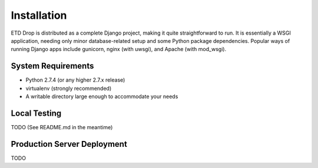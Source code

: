 ============
Installation
============

ETD Drop is distributed as a complete Django project, making it quite 
straightforward to run. It is essentially a WSGI application, needing only 
minor database-related setup and some Python package dependencies. Popular 
ways of running Django apps include gunicorn, nginx (with uwsgi), and Apache 
(with mod_wsgi).

System Requirements
-------------------

* Python 2.7.4 (or any higher 2.7.x release)
* virtualenv (strongly recommended)
* A writable directory large enough to accommodate your needs

Local Testing
-------------

TODO (See README.md in the meantime)

Production Server Deployment
----------------------------

TODO
